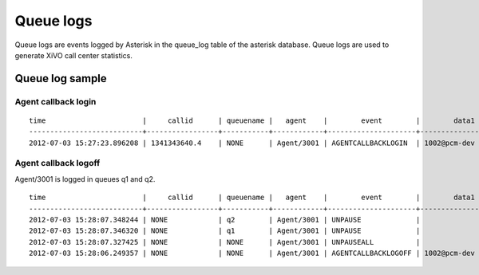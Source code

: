 **********
Queue logs
**********

Queue logs are events logged by Asterisk in the queue_log table of the asterisk database.
Queue logs are used to generate XiVO call center statistics.


Queue log sample
================


Agent callback login
--------------------

::

   time                       |     callid      | queuename |   agent    |        event        |        data1        |      data2      |     data3     | data4 | data5
   ---------------------------+-----------------+-----------+------------+---------------------+---------------------+-----------------+---------------+-------+-------
   2012-07-03 15:27:23.896208 | 1341343640.4    | NONE      | Agent/3001 | AGENTCALLBACKLOGIN  | 1002@pcm-dev        |                 |               |       |


Agent callback logoff
---------------------

Agent/3001 is logged in queues q1 and q2.

::

   time                       |     callid      | queuename |   agent    |        event        |        data1        |      data2      |     data3     | data4 | data5
   ---------------------------+-----------------+-----------+------------+---------------------+---------------------+-----------------+---------------+-------+-------
   2012-07-03 15:28:07.348244 | NONE            | q2        | Agent/3001 | UNPAUSE             |                     |                 |               |       |
   2012-07-03 15:28:07.346320 | NONE            | q1        | Agent/3001 | UNPAUSE             |                     |                 |               |       |
   2012-07-03 15:28:07.327425 | NONE            | NONE      | Agent/3001 | UNPAUSEALL          |                     |                 |               |       |
   2012-07-03 15:28:06.249357 | NONE            | NONE      | Agent/3001 | AGENTCALLBACKLOGOFF | 1002@pcm-dev        | 43              | CommandLogoff |       |

